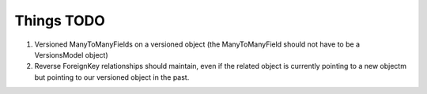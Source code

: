 Things TODO
###########

#. Versioned ManyToManyFields on a versioned object (the ManyToManyField should not have to be a VersionsModel object)
#. Reverse ForeignKey relationships should maintain, even if the related object is currently pointing to a new objectm but pointing to our versioned object in the past.
